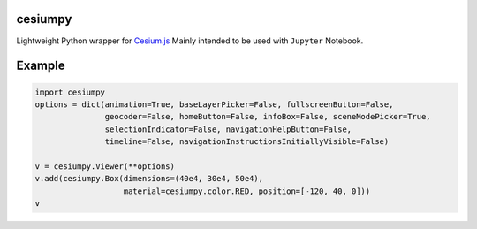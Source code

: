 cesiumpy
========

Lightweight Python wrapper for `Cesium.js <http://cesiumjs.org/>`_ Mainly intended to be used with ``Jupyter`` Notebook.

Example
=======

.. code-block:: python

  import cesiumpy
  options = dict(animation=True, baseLayerPicker=False, fullscreenButton=False,
                 geocoder=False, homeButton=False, infoBox=False, sceneModePicker=True,
                 selectionIndicator=False, navigationHelpButton=False,
                 timeline=False, navigationInstructionsInitiallyVisible=False)

  v = cesiumpy.Viewer(**options)
  v.add(cesiumpy.Box(dimensions=(40e4, 30e4, 50e4),
                     material=cesiumpy.color.RED, position=[-120, 40, 0]))
  v

.. image:: https://raw.githubusercontent.com/sinhrks/cesiumpy/master/doc/source/_static/main.png
